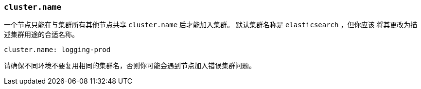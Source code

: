 [[cluster.name]]
=== `cluster.name`

一个节点只能在与集群所有其他节点共享 `cluster.name` 后才能加入集群。 默认集群名称是 `elasticsearch` ，但你应该
将其更改为描述集群用途的合适名称。

[source,yaml]
--------------------------------------------------
cluster.name: logging-prod
--------------------------------------------------

请确保不同环境不要复用相同的集群名，否则你可能会遇到节点加入错误集群问题。
